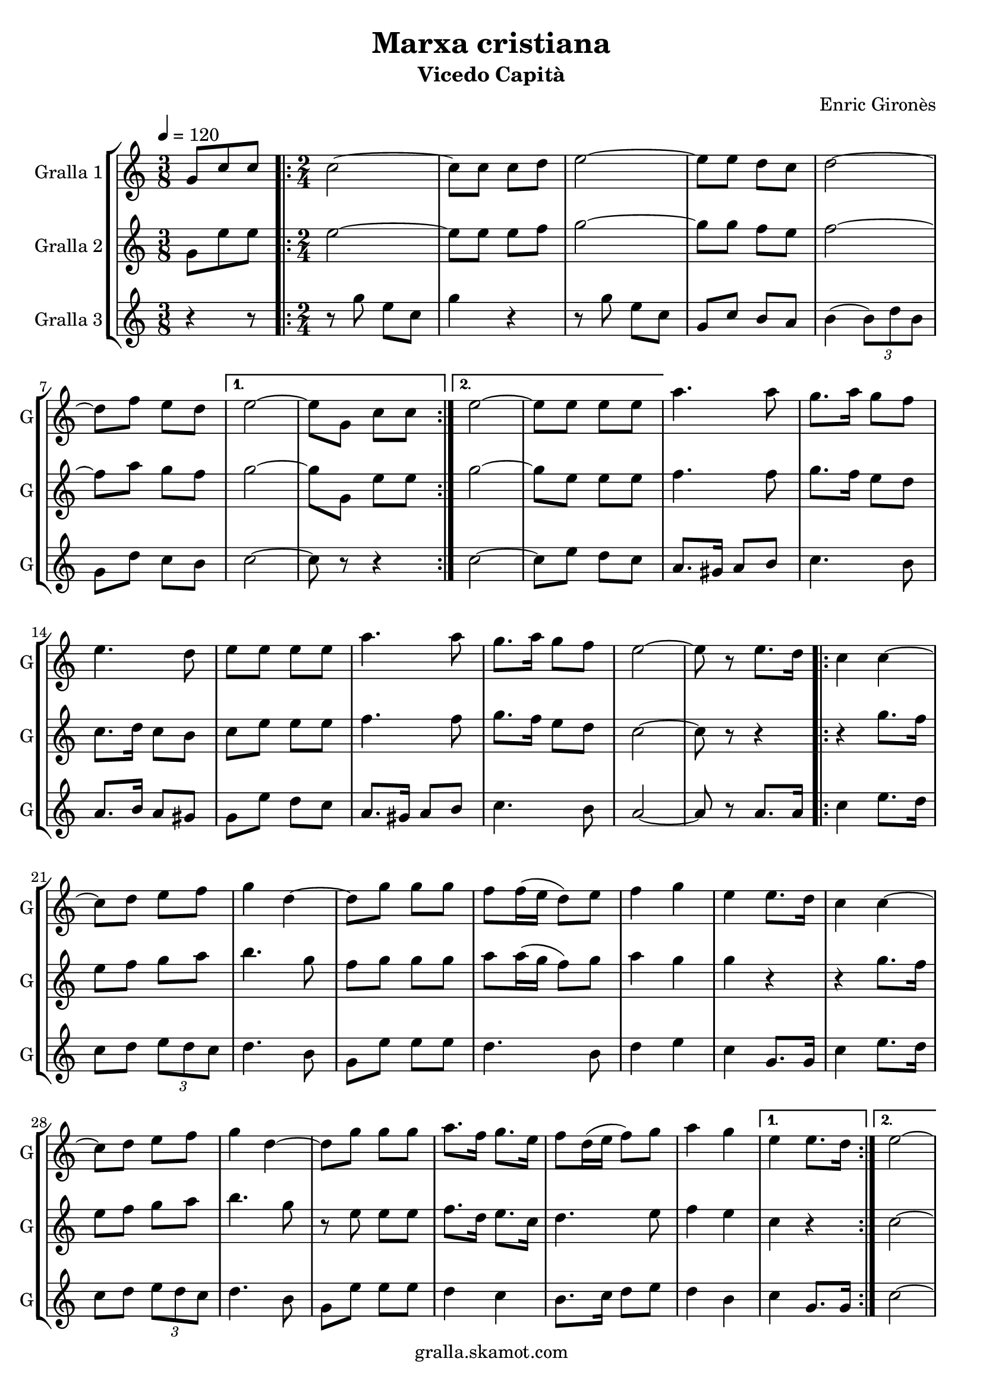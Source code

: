 \version "2.16.2"

\header {
  dedication=""
  title="Marxa cristiana"
  subtitle="Vicedo Capità"
  subsubtitle=""
  poet=""
  meter=""
  piece=""
  composer="Enric Gironès"
  arranger=""
  opus=""
  instrument=""
  copyright="gralla.skamot.com"
  tagline=""
}

liniaroAa =
\relative g'
{
  \tempo 4=120
  \clef treble
  \key c \major
  \time 3/8
  g8 c c  |
  \time 2/4   \repeat volta 2 { c2 ~  |
  c8 c c d  |
  e2 ~  |
  %05
  e8 e d c  |
  d2 ~  |
  d8 f e d }
  \alternative { { e2 ~  |
  e8 g, c c }
  %10
  { e2 ~  |
  e8 e e e } }
  a4. a8  |
  g8. a16 g8 f  |
  e4. d8  |
  %15
  e8 e e e  |
  a4. a8  |
  g8. a16 g8 f  |
  e2 ~  |
  e8 r e8. d16  |
  %20
  \repeat volta 2 { c4 c ~  |
  c8 d e f  |
  g4 d ~  |
  d8 g g g  |
  f8 f16 ( e d8 ) e  |
  %25
  f4 g  |
  e4 e8. d16  |
  c4 c ~  |
  c8 d e f  |
  g4 d ~  |
  %30
  d8 g g g  |
  a8. f16 g8. e16  |
  f8 d16 ( e f8 ) g  |
  a4 g }
  \alternative { { e4 e8. d16 }
  %35
  { e2 ~ } }
  e4 g,8. g16  |
  \repeat volta 2 { c2 ~  |
  c8. e16 d8. e16  |
  c2 ~  |
  %40
  c4 e8. e16  |
  d4 f  |
  e4 d  |
  e4. d8  |
  c4 g8. g16  |
  %45
  c2 ~  |
  c8. e16 d8. e16  |
  c2 ~  |
  c4 e8. e16  |
  d4 f  |
  %50
  e4 d  |
  c2 ~ }
  \alternative { { c4 g8. g16 }
  { c2 } } \bar "||"
}

liniaroAb =
\relative g'
{
  \tempo 4=120
  \clef treble
  \key c \major
  \time 3/8
  g8 e' e  |
  \time 2/4   \repeat volta 2 { e2 ~  |
  e8 e e f  |
  g2 ~  |
  %05
  g8 g f e  |
  f2 ~  |
  f8 a g f }
  \alternative { { g2 ~  |
  g8 g, e' e }
  %10
  { g2 ~  |
  g8 e e e } }
  f4. f8  |
  g8. f16 e8 d  |
  c8. d16 c8 b  |
  %15
  c8 e e e  |
  f4. f8  |
  g8. f16 e8 d  |
  c2 ~  |
  c8 r r4  |
  %20
  \repeat volta 2 { r4 g'8. f16  |
  e8 f g a  |
  b4. g8  |
  f8 g g g  |
  a8 a16 ( g f8 ) g  |
  %25
  a4 g  |
  g4 r  |
  r4 g8. f16  |
  e8 f g a  |
  b4. g8  |
  %30
  r8 e e e  |
  f8. d16 e8. c16  |
  d4. e8  |
  f4 e }
  \alternative { { c4 r }
  %35
  { c2 ~ } }
  c4 g'8. g16  |
  \repeat volta 2 { e2 ~  |
  e8. g16 f8. g16  |
  e2 ~  |
  %40
  e4 g8. g16  |
  f4 a  |
  g4 f  |
  g4. f8  |
  e4 g8. g16  |
  %45
  e2 ~  |
  e8. g16 f8. g16  |
  e2 ~  |
  e4 g8. g16  |
  f4 a  |
  %50
  g4 f  |
  e2 ~ }
  \alternative { { e4 g8. g16 }
  { e2 } } \bar "||"
}

liniaroAc =
\relative g''
{
  \tempo 4=120
  \clef treble
  \key c \major
  \time 3/8
  r4 r8  |
  \time 2/4   \repeat volta 2 { r8 g e c  |
  g'4 r  |
  r8 g e c  |
  %05
  g8 c b a  |
  b4 ( \times 2/3 { b8 ) d b }  |
  g8 d' c b }
  \alternative { { c2 ~  |
  c8 r r4 }
  %10
  { c2 ~  |
  c8 e d c } }
  a8. gis16 a8 b  |
  c4. b8  |
  a8. b16 a8 gis  |
  %15
  g8 e' d c  |
  a8. gis16 a8 b  |
  c4. b8  |
  a2 ~  |
  a8 r a8. a16  |
  %20
  \repeat volta 2 { c4 e8. d16  |
  c8 d \times 2/3 { e d c }  |
  d4. b8  |
  g8 e' e e  |
  d4. b8  |
  %25
  d4 e  |
  c4 g8. g16  |
  c4 e8. d16  |
  c8 d \times 2/3 { e d c }  |
  d4. b8  |
  %30
  g8 e' e e  |
  d4 c  |
  b8. c16 d8 e  |
  d4 b }
  \alternative { { c4 g8. g16 }
  %35
  { c2 ~ } }
  c4 g8. g16  |
  \repeat volta 2 { \times 2/3 { c8 g c } \times 2/3 { e c e }  |
  \times 2/3 { g8 e g } \times 2/3 { f e d }  |
  \times 2/3 { c8 g c } \times 2/3 { e c e }  |
  %40
  \times 2/3 { g8 e g } \times 2/3 { f e d }  |
  \times 2/3 { b8 g b } d4  |
  \times 2/3 { b8 g b } d4  |
  \times 2/3 { c8 g c } \times 2/3 { e c e }  |
  g4 g,8. g16  |
  %45
  \times 2/3 { c8 g c } \times 2/3 { e c e }  |
  \times 2/3 { g8 e g } \times 2/3 { f e d }  |
  \times 2/3 { c8 g c } \times 2/3 { e c e }  |
  \times 2/3 { g8 e g } \times 2/3 { f e d }  |
  \times 2/3 { g8 e g } \times 2/3 { f e d }  |
  %50
  \times 2/3 { b8 g b } \times 2/3 { d e d }  |
  \times 2/3 { c8 g c } \times 2/3 { e g e } }
  \alternative { { c4 g8. g16 }
  { c2 } } \bar "||"
}

\bookpart {
  \score {
    \new StaffGroup {
      \override Score.RehearsalMark #'self-alignment-X = #LEFT
      <<
        \new Staff \with {instrumentName = #"Gralla 1" shortInstrumentName = #"G"} \liniaroAa
        \new Staff \with {instrumentName = #"Gralla 2" shortInstrumentName = #"G"} \liniaroAb
        \new Staff \with {instrumentName = #"Gralla 3" shortInstrumentName = #"G"} \liniaroAc
      >>
    }
    \layout {}
  }
  \score { \unfoldRepeats
    \new StaffGroup {
      \override Score.RehearsalMark #'self-alignment-X = #LEFT
      <<
        \new Staff \with {instrumentName = #"Gralla 1" shortInstrumentName = #"G"} \liniaroAa
        \new Staff \with {instrumentName = #"Gralla 2" shortInstrumentName = #"G"} \liniaroAb
        \new Staff \with {instrumentName = #"Gralla 3" shortInstrumentName = #"G"} \liniaroAc
      >>
    }
    \midi {
      \set Staff.midiInstrument = "oboe"
      \set DrumStaff.midiInstrument = "drums"
    }
  }
}

\bookpart {
  \header {instrument="Gralla 1"}
  \score {
    \new StaffGroup {
      \override Score.RehearsalMark #'self-alignment-X = #LEFT
      <<
        \new Staff \liniaroAa
      >>
    }
    \layout {}
  }
  \score { \unfoldRepeats
    \new StaffGroup {
      \override Score.RehearsalMark #'self-alignment-X = #LEFT
      <<
        \new Staff \liniaroAa
      >>
    }
    \midi {
      \set Staff.midiInstrument = "oboe"
      \set DrumStaff.midiInstrument = "drums"
    }
  }
}

\bookpart {
  \header {instrument="Gralla 2"}
  \score {
    \new StaffGroup {
      \override Score.RehearsalMark #'self-alignment-X = #LEFT
      <<
        \new Staff \liniaroAb
      >>
    }
    \layout {}
  }
  \score { \unfoldRepeats
    \new StaffGroup {
      \override Score.RehearsalMark #'self-alignment-X = #LEFT
      <<
        \new Staff \liniaroAb
      >>
    }
    \midi {
      \set Staff.midiInstrument = "oboe"
      \set DrumStaff.midiInstrument = "drums"
    }
  }
}

\bookpart {
  \header {instrument="Gralla 3"}
  \score {
    \new StaffGroup {
      \override Score.RehearsalMark #'self-alignment-X = #LEFT
      <<
        \new Staff \liniaroAc
      >>
    }
    \layout {}
  }
  \score { \unfoldRepeats
    \new StaffGroup {
      \override Score.RehearsalMark #'self-alignment-X = #LEFT
      <<
        \new Staff \liniaroAc
      >>
    }
    \midi {
      \set Staff.midiInstrument = "oboe"
      \set DrumStaff.midiInstrument = "drums"
    }
  }
}

